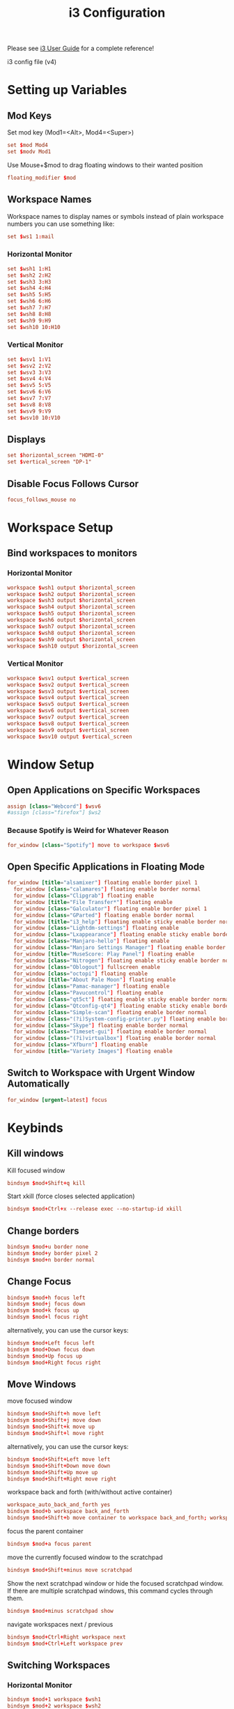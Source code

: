 #+TITLE: i3 Configuration
#+PROPERTY: header-args:conf :tangle ../../config/i3/config :mkdirp yes :comments org
#+OPTIONS: ^:{}

Please see [[http://i3wm.org/docs/userguide.html][i3 User Guide]] for a complete reference!

i3 config file (v4)

* Setting up Variables
** Mod Keys
Set mod key (Mod1=<Alt>, Mod4=<Super>)

#+begin_src conf
  set $mod Mod4
  set $modv Mod1
#+end_src

Use Mouse+$mod to drag floating windows to their wanted position

#+begin_src conf
  floating_modifier $mod
#+end_src

** Workspace Names
Workspace names
to display names or symbols instead of plain workspace numbers you can use
something like:
#+begin_src conf :tangle no
set $ws1 1:mail
#+end_src
*** Horizontal Monitor
#+BEGIN_SRC conf
  set $wsh1 1:H1
  set $wsh2 2:H2
  set $wsh3 3:H3
  set $wsh4 4:H4
  set $wsh5 5:H5
  set $wsh6 6:H6
  set $wsh7 7:H7
  set $wsh8 8:H8
  set $wsh9 9:H9
  set $wsh10 10:H10
#+end_src
*** Vertical Monitor
#+BEGIN_SRC conf
  set $wsv1 1:V1
  set $wsv2 2:V2
  set $wsv3 3:V3
  set $wsv4 4:V4
  set $wsv5 5:V5
  set $wsv6 6:V6
  set $wsv7 7:V7
  set $wsv8 8:V8
  set $wsv9 9:V9
  set $wsv10 10:V10
#+end_src

** Displays
#+begin_src conf
  set $horizontal_screen "HDMI-0"
  set $vertical_screen "DP-1"
#+end_src

** Disable Focus Follows Cursor
#+begin_src conf
  focus_follows_mouse no
#+end_src
* Workspace Setup
** Bind workspaces to monitors
*** Horizontal Monitor
#+begin_src conf
  workspace $wsh1 output $horizontal_screen
  workspace $wsh2 output $horizontal_screen
  workspace $wsh3 output $horizontal_screen
  workspace $wsh4 output $horizontal_screen
  workspace $wsh5 output $horizontal_screen
  workspace $wsh6 output $horizontal_screen
  workspace $wsh7 output $horizontal_screen
  workspace $wsh8 output $horizontal_screen
  workspace $wsh9 output $horizontal_screen
  workspace $wsh10 output $horizontal_screen
#+end_src
*** Vertical Monitor
#+begin_src conf
  workspace $wsv1 output $vertical_screen
  workspace $wsv2 output $vertical_screen
  workspace $wsv3 output $vertical_screen
  workspace $wsv4 output $vertical_screen
  workspace $wsv5 output $vertical_screen
  workspace $wsv6 output $vertical_screen
  workspace $wsv7 output $vertical_screen
  workspace $wsv8 output $vertical_screen
  workspace $wsv9 output $vertical_screen
  workspace $wsv10 output $vertical_screen
#+end_src

* Window Setup
** Open Applications on Specific Workspaces
#+begin_src conf
  assign [class="Webcord"] $wsv6
  #assign [class="firefox"] $ws2
#+end_src
*** Because Spotify is Weird for Whatever Reason
#+begin_src conf
  for_window [class="Spotify"] move to workspace $wsv6
#+end_src

** Open Specific Applications in Floating Mode
#+begin_src conf
for_window [title="alsamixer"] floating enable border pixel 1
  for_window [class="calamares"] floating enable border normal
  for_window [class="Clipgrab"] floating enable
  for_window [title="File Transfer*"] floating enable
  for_window [class="Galculator"] floating enable border pixel 1
  for_window [class="GParted"] floating enable border normal
  for_window [title="i3_help"] floating enable sticky enable border normal
  for_window [class="Lightdm-settings"] floating enable
  for_window [class="Lxappearance"] floating enable sticky enable border normal
  for_window [class="Manjaro-hello"] floating enable
  for_window [class="Manjaro Settings Manager"] floating enable border normal
  for_window [title="MuseScore: Play Panel"] floating enable
  for_window [class="Nitrogen"] floating enable sticky enable border normal
  for_window [class="Oblogout"] fullscreen enable
  for_window [class="octopi"] floating enable
  for_window [title="About Pale Moon"] floating enable
  for_window [class="Pamac-manager"] floating enable
  for_window [class="Pavucontrol"] floating enable
  for_window [class="qt5ct"] floating enable sticky enable border normal
  for_window [class="Qtconfig-qt4"] floating enable sticky enable border normal
  for_window [class="Simple-scan"] floating enable border normal
  for_window [class="(?i)System-config-printer.py"] floating enable border normal
  for_window [class="Skype"] floating enable border normal
  for_window [class="Timeset-gui"] floating enable border normal
  for_window [class="(?i)virtualbox"] floating enable border normal
  for_window [class="Xfburn"] floating enable
  for_window [title="Variety Images"] floating enable
#+end_src
** Switch to Workspace with Urgent Window Automatically
#+begin_src conf
  for_window [urgent=latest] focus
#+end_src
* Keybinds
** Kill windows
Kill focused window
#+begin_src conf
  bindsym $mod+Shift+q kill
#+end_src

Start xkill (force closes selected application)
#+begin_src conf
  bindsym $mod+Ctrl+x --release exec --no-startup-id xkill
#+end_src

** Change borders
#+begin_src conf
  bindsym $mod+u border none
  bindsym $mod+y border pixel 2
  bindsym $mod+n border normal
#+end_src
** Change Focus
#+begin_src conf
  bindsym $mod+h focus left
  bindsym $mod+j focus down
  bindsym $mod+k focus up
  bindsym $mod+l focus right
#+end_src
alternatively, you can use the cursor keys:
#+begin_src conf
  bindsym $mod+Left focus left
  bindsym $mod+Down focus down
  bindsym $mod+Up focus up
  bindsym $mod+Right focus right
#+end_src
** Move Windows
move focused window
#+begin_src conf
  bindsym $mod+Shift+h move left
  bindsym $mod+Shift+j move down
  bindsym $mod+Shift+k move up
  bindsym $mod+Shift+l move right
#+end_src
alternatively, you can use the cursor keys:
#+begin_src conf
  bindsym $mod+Shift+Left move left
  bindsym $mod+Shift+Down move down
  bindsym $mod+Shift+Up move up
  bindsym $mod+Shift+Right move right
#+end_src
workspace back and forth (with/without active container)
#+begin_src conf
  workspace_auto_back_and_forth yes
  bindsym $mod+b workspace back_and_forth
  bindsym $mod+Shift+b move container to workspace back_and_forth; workspace back_and_forth
#+end_src
focus the parent container
#+begin_src conf
  bindsym $mod+a focus parent
#+end_src
move the currently focused window to the scratchpad
#+begin_src conf
  bindsym $mod+Shift+minus move scratchpad
#+end_src
Show the next scratchpad window or hide the focused scratchpad window.
If there are multiple scratchpad windows, this command cycles through them.
#+begin_src conf
  bindsym $mod+minus scratchpad show
#+end_src
navigate workspaces next / previous
#+begin_src conf
  bindsym $mod+Ctrl+Right workspace next
  bindsym $mod+Ctrl+Left workspace prev
#+end_src
** Switching Workspaces
*** Horizontal Monitor
#+begin_src conf
  bindsym $mod+1 workspace $wsh1
  bindsym $mod+2 workspace $wsh2
  bindsym $mod+3 workspace $wsh3
  bindsym $mod+4 workspace $wsh4
  bindsym $mod+5 workspace $wsh5
  bindsym $mod+6 workspace $wsh6
  bindsym $mod+7 workspace $wsh7
  bindsym $mod+8 workspace $wsh8
  bindsym $mod+9 workspace $wsh9
  bindsym $mod+0 workspace $wsh10
#+end_src
*** Vertical Monitor
#+begin_src conf
  bindsym $modv+1 workspace $wsv1
  bindsym $modv+2 workspace $wsv2
  bindsym $modv+3 workspace $wsv3
  bindsym $modv+4 workspace $wsv4
  bindsym $modv+5 workspace $wsv5
  bindsym $modv+6 workspace $wsv6
  bindsym $modv+7 workspace $wsv7
  bindsym $modv+8 workspace $wsv8
  bindsym $modv+9 workspace $wsv9
  bindsym $modv+0 workspace $wsv10
#+end_src
** Moving Containers to Workspace
*** Horizontal Monitor
Move focused container to workspace
#+begin_src conf
  bindsym $mod+Ctrl+1 move container to workspace $wsh1
  bindsym $mod+Ctrl+2 move container to workspace $wsh2
  bindsym $mod+Ctrl+3 move container to workspace $wsh3
  bindsym $mod+Ctrl+4 move container to workspace $wsh4
  bindsym $mod+Ctrl+5 move container to workspace $wsh5
  bindsym $mod+Ctrl+6 move container to workspace $wsh6
  bindsym $mod+Ctrl+7 move container to workspace $wsh7
  bindsym $mod+Ctrl+8 move container to workspace $wsh8
  bindsym $mod+Ctrl+9 move container to workspace $wsh9
  bindsym $mod+Ctrl+0 move container to workspace $wsh10
#+end_src
Move to workspace with focused container (follow container)
#+begin_src conf
  bindsym $mod+Shift+1 move container to workspace $wsh1; workspace $wsh1
  bindsym $mod+Shift+2 move container to workspace $wsh2; workspace $wsh2
  bindsym $mod+Shift+3 move container to workspace $wsh3; workspace $wsh3
  bindsym $mod+Shift+4 move container to workspace $wsh4; workspace $wsh4
  bindsym $mod+Shift+5 move container to workspace $wsh5; workspace $wsh5
  bindsym $mod+Shift+6 move container to workspace $wsh6; workspace $wsh6
  bindsym $mod+Shift+7 move container to workspace $wsh7; workspace $wsh7
  bindsym $mod+Shift+8 move container to workspace $wsh8; workspace $wsh8
  bindsym $mod+Shift+9 move container to workspace $wsh9; workspace $wsh9
  bindsym $mod+Shift+0 move container to workspace $wsh10; workspace $wsh10
#+END_SRC
*** Vertical Monitor
Move focused container to workspace
#+begin_src conf
  bindsym $modv+Ctrl+1 move container to workspace $wsv1
  bindsym $modv+Ctrl+2 move container to workspace $wsv2
  bindsym $modv+Ctrl+3 move container to workspace $wsv3
  bindsym $modv+Ctrl+4 move container to workspace $wsv4
  bindsym $modv+Ctrl+5 move container to workspace $wsv5
  bindsym $modv+Ctrl+6 move container to workspace $wsv6
  bindsym $modv+Ctrl+7 move container to workspace $wsv7
  bindsym $modv+Ctrl+8 move container to workspace $wsv8
  bindsym $modv+Ctrl+9 move container to workspace $wsv9
  bindsym $modv+Ctrl+0 move container to workspace $wsv10
#+end_src
Move to workspace with focused container (follow container)
#+begin_src conf
  bindsym $modv+Shift+1 move container to workspace $wsv1; workspace $wsv1
  bindsym $modv+Shift+2 move container to workspace $wsv2; workspace $wsv2
  bindsym $modv+Shift+3 move container to workspace $wsv3; workspace $wsv3
  bindsym $modv+Shift+4 move container to workspace $wsv4; workspace $wsv4
  bindsym $modv+Shift+5 move container to workspace $wsv5; workspace $wsv5
  bindsym $modv+Shift+6 move container to workspace $wsv6; workspace $wsv6
  bindsym $modv+Shift+7 move container to workspace $wsv7; workspace $wsv7
  bindsym $modv+Shift+8 move container to workspace $wsv8; workspace $wsv8
  bindsym $modv+Shift+9 move container to workspace $wsv9; workspace $wsv9
  bindsym $modv+Shift+0 move container to workspace $wsv10; workspace $wsv10
#+end_src
** Move Containers between Monitors
#+begin_src conf
  bindsym $mod+Ctrl+greater move container to output right
  bindsym $mod+Ctrl+less move container to output left
#+end_src
** Workspace Layout
split orientation
#+begin_src conf
  bindsym $mod+Tab split toggle
#+end_src
toggle fullscreen mode for the focused container
#+begin_src conf
  bindsym $mod+f fullscreen toggle
#+end_src
change container layout (stacked, tabbed, toggle split)
#+begin_src conf
  bindsym $mod+s layout stacking
  bindsym $mod+t layout tabbed
  bindsym $mod+q layout toggle split
#+end_src
** Floating
toggle tiling / floating
#+begin_src conf
  bindsym $mod+Shift+space floating toggle
#+end_src
change focus between tiling / floating windows
#+begin_src conf
  bindsym $mod+space focus mode_toggle
#+end_src
toggle sticky
#+begin_src conf
  bindsym $mod+Shift+s sticky toggle
#+end_src
** Rofi
*** Program launcher
#+begin_src conf
  bindsym $mod+d exec --no-startup-id $HOME/.config/polybar/scripts/launcher.sh
#+end_src
*** Power Menu
#+begin_src conf
  bindsym $mod+Shift+e exec --no-startup-id $HOME/.config/polybar/scripts/powermenu.sh
#+end_src
*** Network Menu
#+begin_src conf
  bindsym $mod+Shift+n exec --no-startup-id networkmanager_dmenu -theme $HOME/.config/polybar/scripts/rofi/networkmenu.rasi
#+end_src
** Binding Media Keys
#+begin_src conf
  bindsym XF86AudioNext exec --no-startup-id "playerctl next"
  bindsym XF86AudioPrev exec --no-startup-id "playerctl previous"
  bindsym XF86AudioPlay exec --no-startup-id "playerctl play-pause"
  bindsym XF86AudioStop exec --no-startup-id "playerctl --all-players pause"

  bindsym XF86AudioMute exec --no-startup-id $HOME/.scripts/volume mute
  bindsym XF86AudioLowerVolume exec --no-startup-id $HOME/.scripts/volume down
  bindsym XF86AudioRaiseVolume exec --no-startup-id $HOME/.scripts/volume up
#+end_src
** General Applications
#+begin_src conf
  bindsym $mod+Return exec --no-startup-id kitty tmux new -A -s main
  bindsym $mod+w exec --no-startup-id firefox
  bindsym $mod+e exec --no-startup-id kitty ranger
  bindsym $mod+Shift+p exec --no-startup-id flameshot gui
  bindsym $mod+c exec --no-startup-id emacsclient -c --alternate-editor=
#+end_src
** Reload the Configuration File
#+begin_src conf
  bindsym $mod+Shift+c reload
#+end_src
** Restart i3 Inplace (preserves your layout/session, can be used to upgrade i3)
#+begin_src conf
  bindsym $mod+Shift+r restart
#+end_src
** Resize Mode
*** Enter Resize Mode
#+begin_src conf
  bindsym $mod+r mode "resize"
#+end_src
*** Using Resize Mode
These bindings trigger as soon as you enter the resize mode
Pressing left will shrink the window’s width.
Pressing right will grow the window’s width.
Pressing up will shrink the window’s height.
Pressing down will grow the window’s height.
#+begin_src conf
  mode "resize" {
  bindsym h           resize shrink width 10 px or 10 ppt
  bindsym j           resize grow height 10 px or 10 ppt
  bindsym k           resize shrink height 10 px or 10 ppt
  bindsym l           resize grow width 10 px or 10 ppt
#+end_src
same bindings, but for the arrow keys
#+begin_src conf
  bindsym Left        resize shrink width 10 px or 10 ppt
  bindsym Down        resize grow height 10 px or 10 ppt
  bindsym Up          resize shrink height 10 px or 10 ppt
  bindsym Right       resize grow width 10 px or 10 ppt
#+end_src
back to normal: Enter or Escape
#+begin_src conf
  bindsym Return mode "default"
  bindsym Escape mode "default"
  }
#+end_src
** Gaps Mode
*** Setup
#+begin_src conf
  set $mode_gaps Gaps: (o) outer, (i) inner
  set $mode_gaps_outer Outer Gaps: +|-|0 (local), Shift + +|-|0 (global)
  set $mode_gaps_inner Inner Gaps: +|-|0 (local), Shift + +|-|0 (global)
#+end_src
*** Entering Gaps Mode
#+begin_src conf
  bindsym $mod+Shift+g mode "$mode_gaps"
#+end_src
Press $mod+Shift+g to enter the gap mode. Choose o or i for modifying outer/inner gaps. Press one of + / - (in-/decrement for current workspace) or 0 (remove gaps for current workspace). If you also press Shift with these keys, the change will be global for all workspaces.
*** Using Gaps Mode
#+begin_src conf
  mode "$mode_gaps" {
  bindsym o      mode "$mode_gaps_outer"
  bindsym i      mode "$mode_gaps_inner"
  bindsym Return mode "default"
  bindsym Escape mode "default"
  }
#+end_src
*** Inner Gaps Mode
#+begin_src conf 
  mode "$mode_gaps_inner" {
  bindsym plus  gaps inner current plus 5
  bindsym minus gaps inner current minus 5
  bindsym 0     gaps inner current set 0
  bindsym Shift+plus  gaps inner all plus 5
  bindsym Shift+minus gaps inner all minus 5
  bindsym Shift+0     gaps inner all set 0
  bindsym Return mode "default"
  bindsym Escape mode "default"
  }
#+end_src
*** Outer Gaps Mode
#+begin_src conf 
  mode "$mode_gaps_outer" {
  bindsym plus  gaps outer current plus 5
  bindsym minus gaps outer current minus 5
  bindsym 0     gaps outer current set 0
  bindsym Shift+plus  gaps outer all plus 5
  bindsym Shift+minus gaps outer all minus 5
  bindsym Shift+0     gaps outer all set 0
  bindsym Return mode "default"
  bindsym Escape mode "default"
  }
#+end_src
* Startup Applications
** Set Caps Lock to ESC
Set caps lock to escape
#+begin_src conf
  exec_always --no-startup-id setxkbmap -layout us -option caps:escape
#+end_src
** Wallpaper
#+begin_src conf
  exec_always --no-startup-id nitrogen --set-zoom-fill --save $HOME/Pictures/dual_wallpapers/gruvbox_astronaut_pink.jpeg

  # exec --no-startup-id variety
  # bindsym $mod+XF86AudioNext exec --no-startup-id variety --next
  # bindsym $mod+XF86AudioPrev exec --no-startup-id variety --previous
  # bindsym $mod+XF86AudioPlay exec --no-startup-id variety --toggle-pause
#+end_src
** Picom
#+begin_src conf
  exec_always --no-startup-id picom -bc
#+end_src
** Polybar and Applets
#+begin_src conf
  exec_always --no-startup-id $HOME/.config/polybar/launch.sh
  exec --no-startup-id nm-applet
  exec --no-startup-id pa-applet
  exec --no-startup-id blueman-applet
#+end_src
** Audio EQ
#+begin_src conf
  exec_always --no-startup-id easyeffects --gapplication-service
#+end_src
** Startup VPN
#+begin_src conf
  exec_always --no-startup-id mullvad connect
#+end_src
** Other Applications
#+begin_src conf
  exec --no-startup-id flameshot
  exec --no-startup-id webcord
  exec --no-startup-id spotify
#+end_src
* Plasma compatibility improvements (Disabled)
:PROPERTIES:
:header-args:conf: :tangle no
:END:
Disabled because I no longer use Plasma
stop plasma edit mode
#+begin_src conf
  bindsym $mod+Escape exec --no-startup-id qdbus org.kde.plasmashell /PlasmaShell editMode 'false'
#+end_src
plasma windows setup
#+begin_src conf
  for_window [window_role="pop-up"] floating enable
  for_window [window_role="task_dialog"] floating enable
  for_window [class="yakuake"] floating enable
  for_window [class="systemsettings"] floating enable
  for_window [class="plasmashell"] floating enable;
  for_window [class="Plasma"] floating enable; border none
  for_window [title="plasma-desktop"] floating enable; border none
  for_window [title="win7"] floating enable; border none
  for_window [class="krunner"] floating enable; border none
  for_window [class="Kmix"] floating enable; border none
  for_window [class="Klipper"] floating enable; border none
  for_window [class="Plasmoidviewer"] floating enable; border none
  for_window [class="(?i)*nextcloud*"] floating disable
  for_window [class="plasmashell" window_type="notification"] border none, move right 700px, move down 450px
  no_focus [class="plasmashell" window_type="notification"]
  exec --no-startup-id sleep 5 && kquitapp5 plasmashell && kstart5 plasmashell
  # Killing initial plasma window
  for_window [title="Desktop — Plasma"] kill; floating enable; border none
#+end_src

* Gaps
Set inner/outer gaps
gaps inner|outer current|all set|plus|minus <px>
#+begin_src conf
  gaps inner 16
  gaps outer 18
#+end_src
Additionally, you can issue commands with the following syntax. This is useful to bind keys to changing the gap size.
Smart gaps (gaps used if only more than one container on the workspace)
#+begin_src conf
  # smart_gaps on
#+end_src
Smart borders (draw borders around container only if it is not the only container on this workspace) 
on|no_gaps (on=always activate and no_gaps=only activate if the gap size to the edge of the screen is 0)
#+begin_src conf
  smart_borders no_gaps
#+end_src

* Theme
** Border Styles
Configure border style <normal|1pixel|pixel xx|none|pixel>
#+begin_src conf
  new_window pixel 2
  new_float pixel 2
  for_window [all] border pixel 2
#+end_src
Hide borders
#+begin_src conf
  hide_edge_borders none
#+end_src
** Colorscheme
Gruvbox colorscheme 
| class                   | border  | bground | text    | indicator | child_border |
|-------------------------+---------+---------+---------+-----------+--------------|
| client.focused          | #d65d0e | #d65d0e | #fbf1c7 | #b16286   | #7c6f64      |
| client.focused_inactive | #d65d0e | #d65d0e | #fbf1c7 | #504945   | #504945      |
| client.unfocused        | #3c3836 | #3c3836 | #ebdbb2 | #3c3836   | #3c3836      |
| client.urgent           | #cc241d | #cc241d | #ebdbb2 | #cc241d   | #cc241d      |
| client.placeholder      | #282828 | #282828 | #ebdbb2 | #282828   | #282828      |
| client.background       | #282828 |         |         |           |              |

#+begin_src conf
  client.focused          #d65d0e #d65d0e #fbf1c7 #b16286   #7c6f64
  client.focused_inactive #d65d0e #d65d0e #fbf1c7 #504945   #504945
  client.unfocused        #3c3836 #3c3836 #ebdbb2 #3c3836   #3c3836
  client.urgent           #cc241d #cc241d #ebdbb2 #cc241d   #cc241d
  client.placeholder      #282828 #282828 #ebdbb2 #282828   #282828
  client.background       #282828
#+end_src
** Font Styles
#+begin_src conf
  font pango:Quicksand Medium, Montserrat 12
  title_align center
#+end_src
